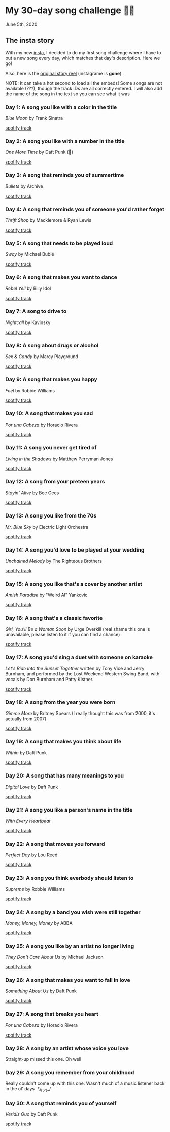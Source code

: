 * My 30-day song challenge 🎵🤘

June 5th, 2020

** The insta story

With my new [[https://www.instagram.com/sandy_uraz/][insta]], I decided to do my first song challenge where I have to put a
new song every day, which matches that day's description. Here we go!

Also, here is the [[https://www.instagram.com/stories/highlights/17848385216106957/][original story reel]] (instagrame is *gone*).

NOTE: It can take a hot second to load all the embeds! Some songs are not
available (???), though the track IDs are all correctly entered. I will also add
the name of the song in the text so you can see what it was

*** Day 1: A song you like with a color in the title
/Blue Moon/ by Frank Sinatra

[[https://open.spotify.com/track/5RLzsVW6UNiV2YrOlKwzNN][spotify track]]

*** Day 2: A song you like with a number in the title
/One More Time/ by Daft Punk (💌)

[[https://open.spotify.com/track/0DiWol3AO6WpXZgp0goxAV][spotify track]]

*** Day 3: A song that reminds you of summertime
/Bullets/ by Archive

[[https://open.spotify.com/track/5zxJ3BZyd6BK2gX4b2RnB4][spotify track]]

*** Day 4: A song that reminds you of someone you'd rather forget
/Thrift Shop/ by Macklemore & Ryan Lewis

[[https://open.spotify.com/track/4YMqbFcDIFiCBd02PzUBcM][spotify track]]

*** Day 5: A song that needs to be played loud
/Sway/ by Michael Bublé

[[https://open.spotify.com/track/2ajUl8lBLAXOXNpG4NEPMz][spotify track]]

*** Day 6: A song that makes you want to dance
/Rebel Yell/ by Billy Idol

[[https://open.spotify.com/track/4TIJ7zSBNejpoIPaWpWRKc][spotify track]]

*** Day 7: A song to drive to
/Nightcall/ by Kavinsky

[[https://open.spotify.com/track/0U0ldCRmgCqhVvD6ksG63j][spotify track]]

*** Day 8: A song about drugs or alcohol
/Sex & Candy/ by Marcy Playground

[[https://open.spotify.com/track/5mkGfmJGFZpwK9nA5amOhv][spotify track]]

*** Day 9: A song that makes you happy
/Feel/ by Robbie Williams

[[https://open.spotify.com/track/2Ms33RTRCT6gArrpcrPxmo][spotify track]]

*** Day 10: A song that makes you sad
/Por una Cabeza/ by Horacio Rivera

[[https://open.spotify.com/track/6DgvomZko5Rxpxh3V6RfGg][spotify track]]

*** Day 11: A song you never get tired of
/Living in the Shadows/ by Matthew Perryman Jones

[[https://open.spotify.com/track/6gijbGNDNNJgT60Aj7UCyc][spotify track]]

*** Day 12: A song from your preteen years
/Stayin' Alive/ by Bee Gees

[[https://open.spotify.com/track/4y6Lpn5EVSMoiAW9q42RO4][spotify track]]

*** Day 13: A song you like from the 70s
/Mr. Blue Sky/ by Electric Light Orchestra

[[https://open.spotify.com/track/2RlgNHKcydI9sayD2Df2xp][spotify track]]

*** Day 14: A song you'd love to be played at your wedding
/Unchained Melody/ by The Righteous Brothers

[[https://open.spotify.com/track/1jFhnVoJkcB4lf9tT0rSZS][spotify track]]

*** Day 15: A song you like that's a cover by another artist
/Amish Paradise/ by "Weird Al" Yankovic

[[https://open.spotify.com/track/5r96TaQquRrlo3Ym3ZlSL2][spotify track]]

*** Day 16: A song that's a classic favorite
/Girl, You'll Be a Woman Soon/ by Urge Overkill (real shame this one is
unavailable, please listen to it if you can find a chance)

[[https://open.spotify.com/track/5u6Woby9oKAF8LhhuxykH1][spotify track]]

*** Day 17: A song you'd sing a duet with someone on karaoke
/Let's Ride Into the Sunset Together/ written by Tony Vice and Jerry
Burnham, and performed by the Lost Weekend Western Swing Band, with vocals
by Don Burnham and Patty Kistner.

[[https://open.spotify.com/track/17ozPYYjhdjiOYqVHjSt2j][spotify track]]

*** Day 18: A song from the year you were born
/Gimme More/ by Britney Spears (I really thought this was from 2000, it's
actually from 2007)

[[https://open.spotify.com/track/6ic8OlLUNEATToEFU3xmaH][spotify track]]

*** Day 19: A song that makes you think about life
/Within/ by Daft Punk

[[https://open.spotify.com/track/7Bxv0WL7UC6WwQpk9TzdMJ][spotify track]]

*** Day 20: A song that has many meanings to you
/Digital Love/ by Daft Punk

[[https://open.spotify.com/track/5D06AhoBSkwDbgkuALoIot][spotify track]]

*** Day 21: A song you like a person's name in the title
/With Every Heartbeat/

[[https://open.spotify.com/track/17FSlwAcuzwITI7cA1w0Lq][spotify track]]

*** Day 22: A song that moves you forward
/Perfect Day/ by Lou Reed

[[https://open.spotify.com/track/4TOMI010Sd4ZAX4aZ5TS85][spotify track]]

*** Day 23: A song you think everbody should listen to
/Supreme/ by Robbie Williams

[[https://open.spotify.com/track/4dZ3V71vsqSn9MJ18y8YaJ][spotify track]]

*** Day 24: A song by a band you wish were still together
/Money, Money, Money/ by ABBA

[[https://open.spotify.com/track/29FNeqjOV2kPWGS55qhtGB][spotify track]]

*** Day 25: A song you like by an artist no longer living
/They Don't Care About Us/ by Michael Jackson

[[https://open.spotify.com/track/3wuCCNCnBhJlwkIJTBZFiv][spotify track]]

*** Day 26: A song that makes you want to fall in love
/Something About Us/ by Daft Punk

[[https://open.spotify.com/track/1NeLwFETswx8Fzxl2AFl91][spotify track]]

*** Day 27: A song that breaks you heart
/Por una Cabeza/ by Horacio Rivera

[[https://open.spotify.com/track/6DgvomZko5Rxpxh3V6RfGg][spotify track]]

*** Day 28: A song by an artist whose voice you love
Straight-up missed this one. Oh well

*** Day 29: A song you remember from your childhood
Really couldn't come up with this one. Wasn't much of a music listener back
in the ol' days ¯\\_(ツ)_/¯

*** Day 30: A song that reminds you of yourself
/Veridis Quo/ by Daft Punk

[[https://open.spotify.com/track/2LD2gT7gwAurzdQDQtILds][spotify track]]
